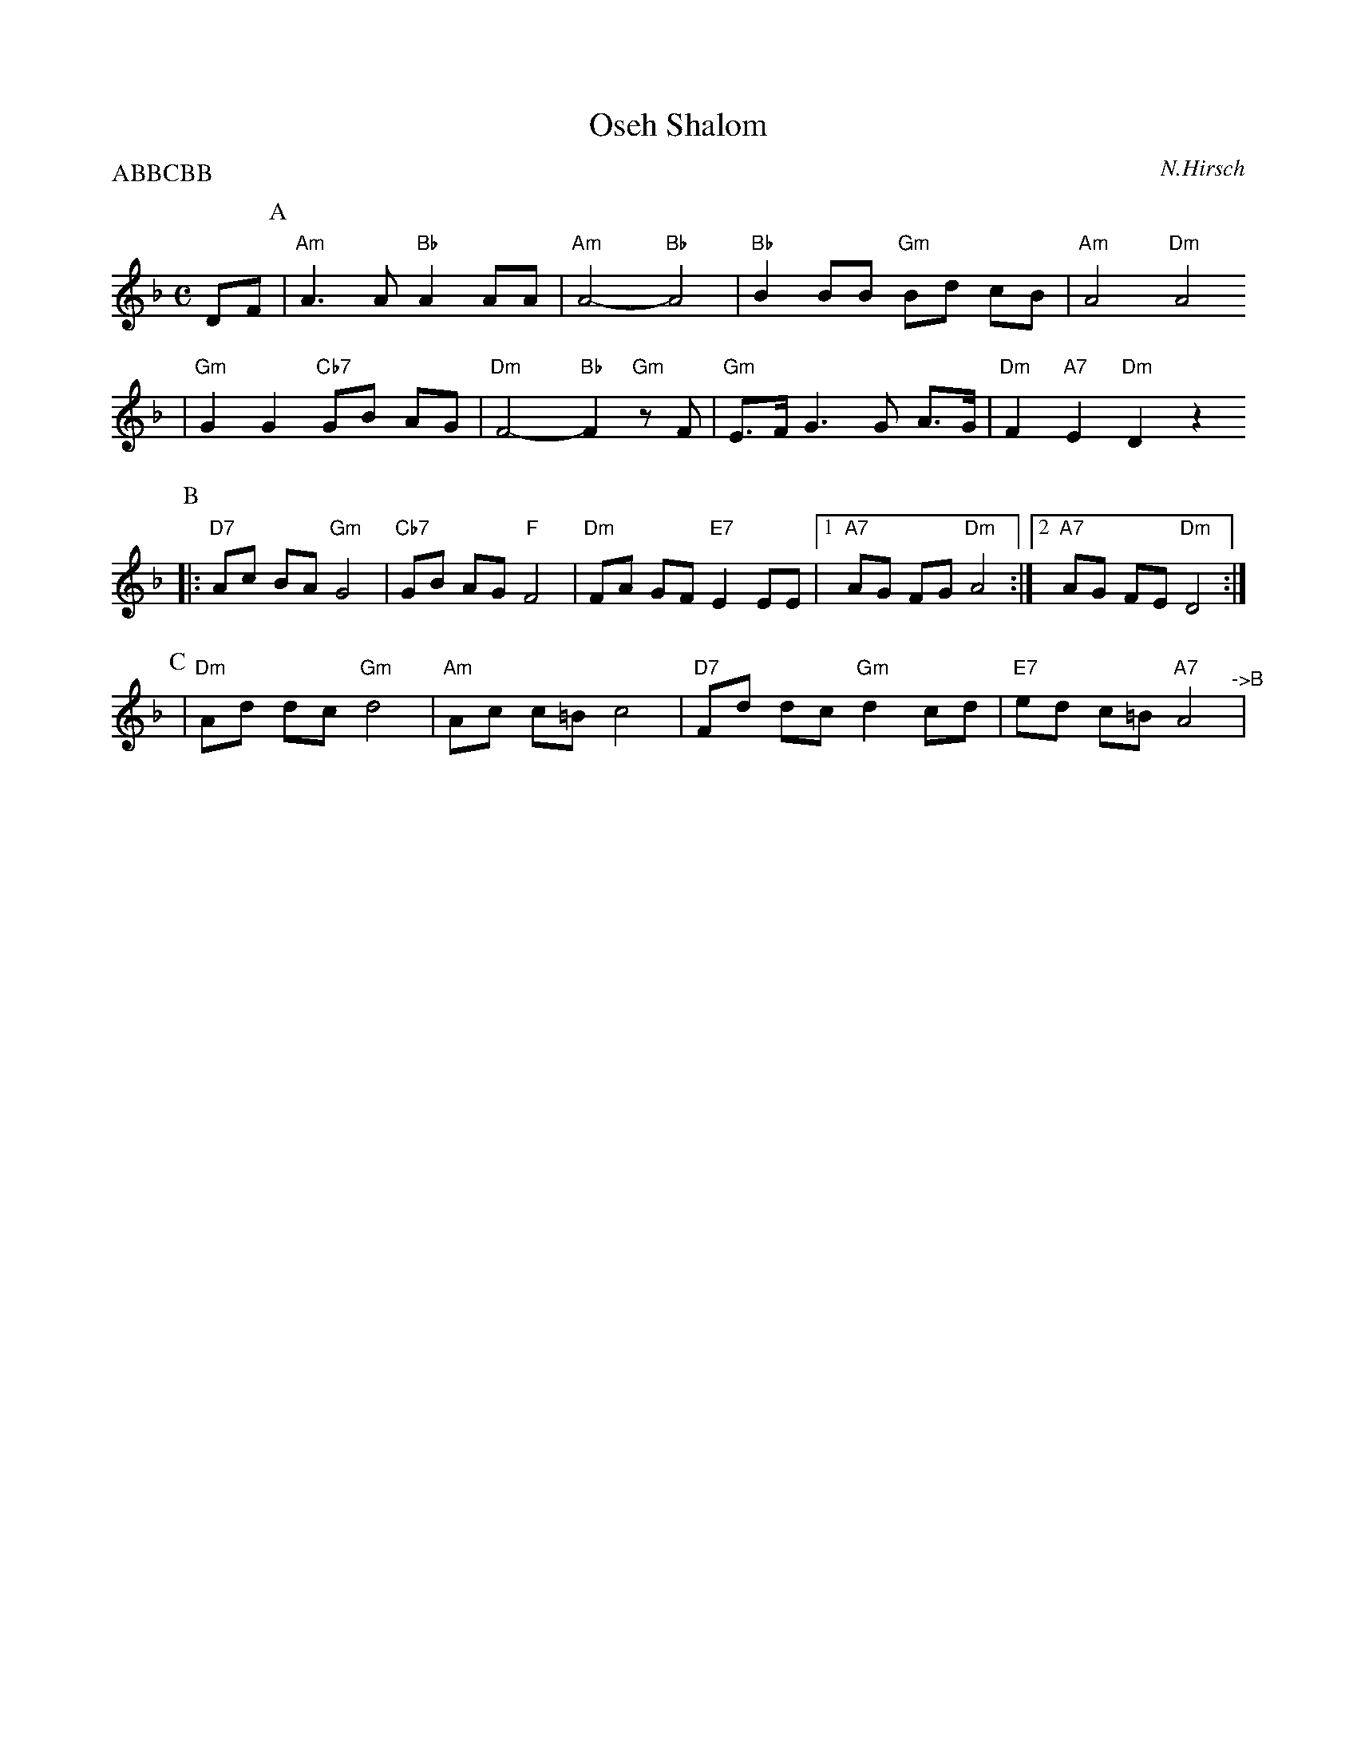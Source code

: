X: 495
T: Oseh Shalom
C: N.Hirsch
M: C
L: 1/8
Z: 2006 John Chambers <jc:trillian.mit.edu>
P: ABBCBB
K: Dm
DF\
P:A
| "Am"A3 A "Bb"A2 AA | "Am"A4- "Bb"A4 | "Bb"B2 BB "Gm"Bd cB | "Am"A4 "Dm"A4
| "Gm"G2 G2 "Cb7"GB AG | "Dm"F4- "Bb"F2 "Gm"zF | "Gm"E>F G3 G A>G | "Dm"F2 "A7"E2 "Dm"D2 z2
P:B
|: "D7"Ac BA "Gm"G4 | "Cb7"GB AG "F"F4 | "Dm"FA GF "E7"E2 EE |1 "A7"AG FG "Dm"A4 :|2 "A7"AG FE "Dm"D4 :|
P:C
|"Dm"Ad dc "Gm"d4 | "Am"Ac c=B c4 | "D7"Fd dc "Gm"d2cd | "E7"ed c=B "A7"A4 "^->B"|
